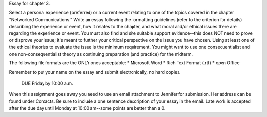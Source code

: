Essay for chapter 3.

Select a personal experience (preferred) or a current event relating to one of
the topics covered in the chapter "Networked Communications." Write an essay
following the formatting guidelines (refer to the criterion for details)
describing the experience or event, how it relates to the chapter, and what
moral and/or ethical issues there are regarding the experience or event. You
must also find and site suitable support evidence--this does NOT need to prove
or disprove your issue; it's meant to further your critical perspective on the
issue you have chosen.  Using at least one of the ethical theories to evaluate
the issue is the minimum requirement. You might want to use one
consequentialist and one non-consequentialist theory as continuing preparation
(and practice) for the midterm.

The following file formats are the ONLY ones acceptable: * Microsoft Word *
Rich Text Format (.rtf) * open Office

Remember to put your name on the essay and submit electronically, no hard
copies.

 DUE Friday by 10:00 a.m.

When this assignment goes away you need to use an email attachment to Jennifer
for submission. Her address can be found under Contacts. Be sure to include a
one sentence description of your essay in the email.  Late work is accepted
after the due day until Monday at 10:00 am--some points are better than a 0. 

